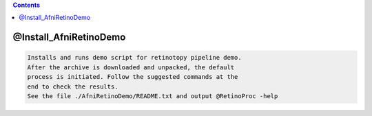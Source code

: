 .. contents:: 
    :depth: 4 

***********************
@Install_AfniRetinoDemo
***********************

.. code-block:: none

    Installs and runs demo script for retinotopy pipeline demo.
    After the archive is downloaded and unpacked, the default
    process is initiated. Follow the suggested commands at the
    end to check the results.
    See the file ./AfniRetinoDemo/README.txt and output @RetinoProc -help 
